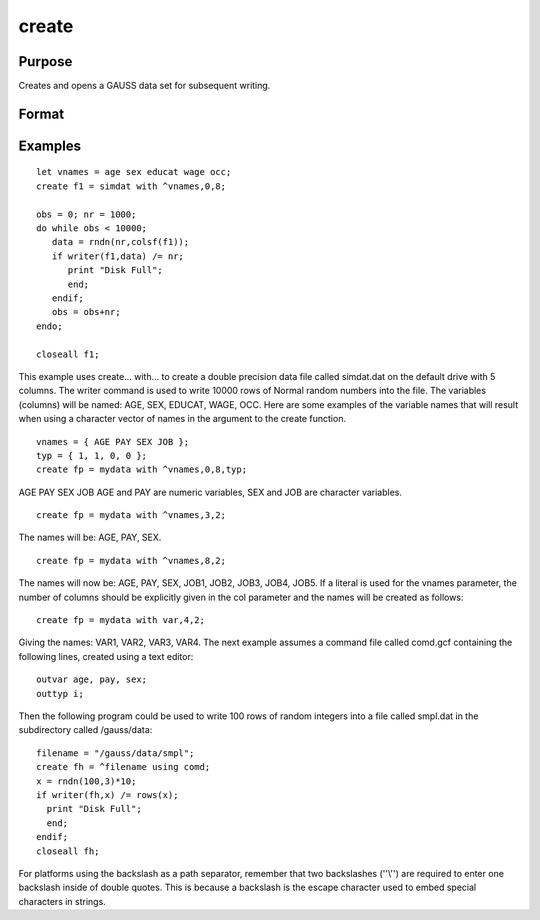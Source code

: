 
create
==============================================

Purpose
----------------

Creates and opens a GAUSS data set for subsequent writing.

Format
----------------
.. function:: filename  with vnames,  col, dtyp, vtyp 
			  filename  using comfile

    :param vflag: version flag.
    :type vflag: literal

    .. csv-table::
        :widths: auto

        "-v89", "obsoleted, use -v96."
        "-v92", "obsoleted, use-v96."
        "-v96", "supported on all platforms."
        "For details on the various versions, see  Foreign Language Interface, Chapter  1. The default format can be specified in gauss.cfg bysetting the dat_fmt_version configurationvariable. The default, v96, should be used."

    :param filename: literal or ^string
        filename is the name to be given to the file on
        the disk. The name can include a path if the
        directory to be used is not the current
        directory. This file will automatically be
        given the extension .dat. If an extension is
        specified, the .dat will be overridden. If
        the name of the file is to be taken from a
        string variable, the name of the string must be
        preceded by the ^ (caret) operator.
    :type filename: TODO

    :param create... with...: 
    :type create... with...: TODO

    :param vnames: literal or ^string or ^character matrix.
        vnames controls the names to be given to the
        columns of the data file. If the names are to
        be taken from a string or character matrix, the
        ^ (caret) operator must be placed before the
        name of the string or character matrix. The
        number of columns parameter,  col, also has an
        effect on the way the names will be created. See
        below and see the examples for details on the
        ways names are assigned to a data file.
    :type vnames: TODO

    :param col: scalar expression.
        col is a scalar expression containing the
        number of columns in the data file. If  col is
        0, the number of columns will be controlled by
        the contents of  vnames. If  col is positive, the
        file will contain  col columns and the names to
        be given each column will be created as
        necessary depending on the  vnames parameter.
        See the examples.
    :type col: TODO

    :param dtyp: scalar expression.
        dtyp is the precision used to store the data.
        This is a scalar expression containing 2, 4, or
        8, which is the number of bytes per element.
    :type dtyp: TODO

    .. csv-table::
        :widths: auto

        "2", "signed integer"
        "4", "single precision"
        "8", "double precision"

    :param Data Type: Digits
        Range
    :type Data Type: TODO

    :param integer: 4
        -32768
        < X <
        32768
    :type integer: TODO

    :param single: 6-7
        8.43 x 10-37
        < |X| <
        3.37 x 10+38
    :type single: TODO

    :param double: 15-16
        4.19 x 10-307
        < |X| <
        1.67 x 10308
    :type double: TODO

    .. csv-table::
        :widths: auto

        "If the integer type is specified, numbers will berounded to the nearest integer as they are writtento the data set. If the data to be written to thefile contains character data, the precision must be 8or the character information will be lost."

    :param vtyp: types of variables.
        The types of the variables
        in the data set. If rows(vtyp)*cols(vtyp)
        < col, only the first element is used. Otherwise nonzero elements indicate
        a numeric variable and zero elements indicate character variables.
    :type vtyp: matrix

    :param create... using...: 
    :type create... using...: TODO

    :param comfile: literal or ^string.
        comfile is the name of a command file that
        contains the information needed to create the
        file. The default extension for the command
        file is .gcf, which can be overridden.
        There are three possible commands in this file:numvar  n str;
        outvar  varlist;
        outtyp  dtyp;
        numvar and outvar are
        alternate ways of specifying the number and names of the
        variables in the data set to be created.
        
        When numvar is used,  n is
        a constant which specifies the number of variables (columns) in
        the data file and  str is a string literal
        specifying the prefix to be given to all the variables. Thus:
        numvar 10 xx;
        
        says that there are 10 variables and that they
        are to be named xx01 through xx10. The numeric
        part of the names will be padded on the left with zeros as necessary so the names will sort correctly:
    :type comfile: TODO

    :param xx1,: ...
        xx9
        1-9 names
    :type xx1,: TODO

    :param xx01,: ...
        xx10
        10-99 names
    :type xx01,: TODO

    :param xx001,: ...
        xx100
        100-999 names
    :type xx001,: TODO

    :param xx0001,: ...
        xx1000
        1000-8100 names
    :type xx0001,: TODO

    .. csv-table::
        :widths: auto

        "If  str is omitted, the variable prefix will be "X".When outvar is used, varlist is a list ofvariable names, separated by spaces or commas. For instance:outvar x1, x2, zed;specifies that there are to be 3 variables per row of the data set, and that they are to benamed X1, X2, ZED, in that order.outtyp specifies the precision. It can be aconstant: 2, 4, or 8, or it can be a literal:I, F, or D. For an explanation of theavailable data types, see dtyp increate... with... previously.The outtyp statement does not have to beincluded. If it is not, then all data will be stored in 4 bytes as single precision floatingpoint numbers."

    :returns: fh (*TODO*), scalar.
        
        fh is the file handle which will be used by most commands to refer to the file within
        GAUSS. This file handle is actually a scalar containing an integer value that uniquely
        identifies each file. This value is assigned by GAUSS when the
        create (or open) command is executed.

Examples
----------------

::

    let vnames = age sex educat wage occ;
    create f1 = simdat with ^vnames,0,8;
    
    obs = 0; nr = 1000;
    do while obs < 10000;
       data = rndn(nr,colsf(f1));
       if writer(f1,data) /= nr;
          print "Disk Full";
          end;
       endif;
       obs = obs+nr;
    endo;
    
    closeall f1;

This example uses create... with... to create a
double precision data file called simdat.dat on
the default drive with 5 columns. The writer
command is used to write 10000 rows of Normal random
numbers into the file. The variables (columns) will
be named: AGE, SEX, EDUCAT, WAGE, OCC.
Here are some examples of the variable names that will result when
using a character vector of names in the argument to
the create function.

::

    vnames = { AGE PAY SEX JOB };
    typ = { 1, 1, 0, 0 };
    create fp = mydata with ^vnames,0,8,typ;

AGE
PAY
SEX
JOB
AGE and PAY are numeric variables,
SEX and JOB are character variables.

::

    create fp = mydata with ^vnames,3,2;

The names will be: AGE, PAY, SEX.

::

    create fp = mydata with ^vnames,8,2;

The names will now be: AGE, PAY, 
SEX, JOB1, JOB2, JOB3, 
JOB4, JOB5.
If a literal is used for the vnames parameter, 
the number of columns should be explicitly given in
the  col parameter and the names will be created as
follows:

::

    create fp = mydata with var,4,2;

Giving the names: VAR1, VAR2, VAR3, VAR4.
The next example assumes a command file
called comd.gcf containing the following lines, 
created using a text editor:

::

    outvar age, pay, sex;
    outtyp i;

Then the following program could be used to write
100 rows of random integers into a file called
smpl.dat in the subdirectory called 
/gauss/data:

::

    filename = "/gauss/data/smpl";
    create fh = ^filename using comd;
    x = rndn(100,3)*10;
    if writer(fh,x) /= rows(x);
      print "Disk Full"; 
      end;
    endif;
    closeall fh;

For platforms using the backslash as a path separator,
remember that two backslashes (''\\'') are required to
enter one backslash inside of double quotes. This
is because a backslash is the escape character used
to embed special characters in strings.

.. seealso:: Functions :func:`datacreate`, :func:`datacreatecomplex`, :func:`open`, :func:`readr`, :func:`writer`, :func:`eof`, :func:`close`, :func:`output`, :func:`iscplxf`
